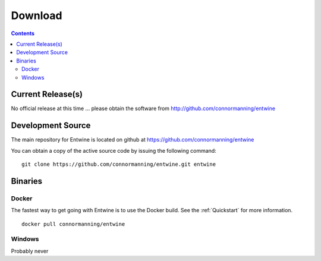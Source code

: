 .. _download:

******************************************************************************
Download
******************************************************************************


.. contents::
   :depth: 3
   :backlinks: none


Current Release(s)
------------------------------------------------------------------------------

.. * **2016-03-31** `PDAL-1.2.0-src.tar.gz`_ `Release Notes`_ (`md5`_)


No official release at this time ... please obtain the software from
http://github.com/connormanning/entwine

.. _`Release Notes`: https://github.com/PDAL/PDAL/releases/tag/1.2.0

.. _`PDAL-1.2.0-src.tar.gz`: http://download.osgeo.org/pdal/PDAL-1.2.0-src.tar.gz
.. _`md5`: http://download.osgeo.org/pdal/PDAL-1.2.0-src.tar.gz.md5
.. _`DebianGIS`: http://wiki.debian.org/DebianGis


Development Source
------------------------------------------------------------------------------

The main repository for Entwine is located on github at https://github.com/connormanning/entwine

You can obtain a copy of the active source code by issuing the following command::

    git clone https://github.com/connormanning/entwine.git entwine



Binaries
------------------------------------------------------------------------------

Docker
................................................................................

The fastest way to get going with Entwine is to use the Docker build.  See the
:ref:`Quickstart` for more information.

::

    docker pull connormanning/entwine

Windows
................................................................................

Probably never


